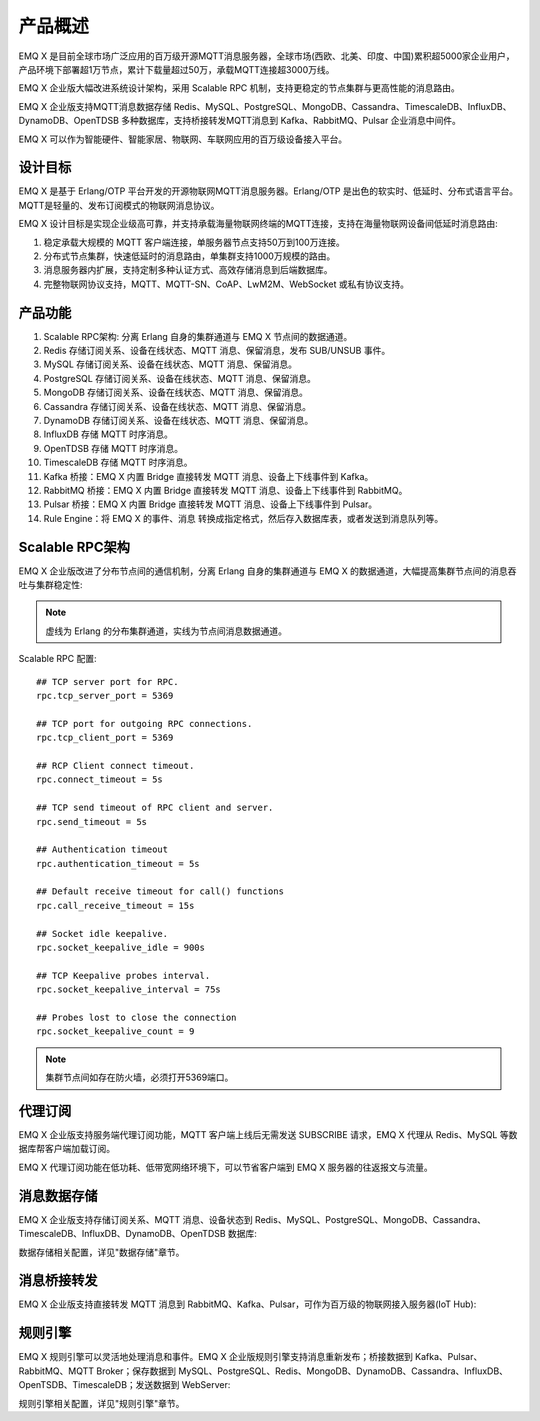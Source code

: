
.. _overview:

=========
产品概述
=========

EMQ X 是目前全球市场广泛应用的百万级开源MQTT消息服务器，全球市场(西欧、北美、印度、中国)累积超5000家企业用户，产品环境下部署超1万节点，累计下载量超过50万，承载MQTT连接超3000万线。

EMQ X 企业版大幅改进系统设计架构，采用 Scalable RPC 机制，支持更稳定的节点集群与更高性能的消息路由。

EMQ X 企业版支持MQTT消息数据存储 Redis、MySQL、PostgreSQL、MongoDB、Cassandra、TimescaleDB、InfluxDB、DynamoDB、OpenTDSB 多种数据库，支持桥接转发MQTT消息到 Kafka、RabbitMQ、Pulsar 企业消息中间件。

EMQ X 可以作为智能硬件、智能家居、物联网、车联网应用的百万级设备接入平台。

.. image:: _static/images/ee.png

---------
设计目标
---------

EMQ X 是基于 Erlang/OTP 平台开发的开源物联网MQTT消息服务器。Erlang/OTP 是出色的软实时、低延时、分布式语言平台。MQTT是轻量的、发布订阅模式的物联网消息协议。

EMQ X 设计目标是实现企业级高可靠，并支持承载海量物联网终端的MQTT连接，支持在海量物联网设备间低延时消息路由:

1. 稳定承载大规模的 MQTT 客户端连接，单服务器节点支持50万到100万连接。

2. 分布式节点集群，快速低延时的消息路由，单集群支持1000万规模的路由。

3. 消息服务器内扩展，支持定制多种认证方式、高效存储消息到后端数据库。

4. 完整物联网协议支持，MQTT、MQTT-SN、CoAP、LwM2M、WebSocket 或私有协议支持。

--------
产品功能
--------

1. Scalable RPC架构: 分离 Erlang 自身的集群通道与 EMQ X 节点间的数据通道。

2. Redis 存储订阅关系、设备在线状态、MQTT 消息、保留消息，发布 SUB/UNSUB 事件。

3. MySQL 存储订阅关系、设备在线状态、MQTT 消息、保留消息。

4. PostgreSQL 存储订阅关系、设备在线状态、MQTT 消息、保留消息。

5. MongoDB 存储订阅关系、设备在线状态、MQTT 消息、保留消息。

6. Cassandra 存储订阅关系、设备在线状态、MQTT 消息、保留消息。

7. DynamoDB 存储订阅关系、设备在线状态、MQTT 消息、保留消息。

8. InfluxDB 存储 MQTT 时序消息。

9. OpenTDSB 存储 MQTT 时序消息。

10. TimescaleDB 存储 MQTT 时序消息。

11. Kafka 桥接：EMQ X 内置 Bridge 直接转发 MQTT 消息、设备上下线事件到 Kafka。

12. RabbitMQ 桥接：EMQ X 内置 Bridge 直接转发 MQTT 消息、设备上下线事件到 RabbitMQ。

13. Pulsar 桥接：EMQ X 内置 Bridge 直接转发 MQTT 消息、设备上下线事件到 Pulsar。

14. Rule Engine：将 EMQ X 的事件、消息 转换成指定格式，然后存入数据库表，或者发送到消息队列等。

.. _scalable_rpc:

----------------
Scalable RPC架构
----------------

EMQ X 企业版改进了分布节点间的通信机制，分离 Erlang 自身的集群通道与 EMQ X 的数据通道，大幅提高集群节点间的消息吞吐与集群稳定性:

.. NOTE:: 虚线为 Erlang 的分布集群通道，实线为节点间消息数据通道。

.. image:: _static/images/scalable_rpc.png

Scalable RPC 配置::

    ## TCP server port for RPC.
    rpc.tcp_server_port = 5369

    ## TCP port for outgoing RPC connections.
    rpc.tcp_client_port = 5369

    ## RCP Client connect timeout.
    rpc.connect_timeout = 5s

    ## TCP send timeout of RPC client and server.
    rpc.send_timeout = 5s

    ## Authentication timeout
    rpc.authentication_timeout = 5s

    ## Default receive timeout for call() functions
    rpc.call_receive_timeout = 15s

    ## Socket idle keepalive.
    rpc.socket_keepalive_idle = 900s

    ## TCP Keepalive probes interval.
    rpc.socket_keepalive_interval = 75s

    ## Probes lost to close the connection
    rpc.socket_keepalive_count = 9

.. NOTE:: 集群节点间如存在防火墙，必须打开5369端口。

--------
代理订阅
--------

EMQ X 企业版支持服务端代理订阅功能，MQTT 客户端上线后无需发送 SUBSCRIBE 请求，EMQ X 代理从 Redis、MySQL 等数据库帮客户端加载订阅。

EMQ X 代理订阅功能在低功耗、低带宽网络环境下，可以节省客户端到 EMQ X 服务器的往返报文与流量。

------------
消息数据存储
------------

EMQ X 企业版支持存储订阅关系、MQTT 消息、设备状态到 Redis、MySQL、PostgreSQL、MongoDB、Cassandra、TimescaleDB、InfluxDB、DynamoDB、OpenTDSB 数据库:

.. image:: _static/images/overview_4.png

数据存储相关配置，详见"数据存储"章节。

------------
消息桥接转发
------------

EMQ X 企业版支持直接转发 MQTT 消息到 RabbitMQ、Kafka、Pulsar，可作为百万级的物联网接入服务器(IoT Hub):

.. image:: _static/images/overview_5.png

---------
规则引擎
---------

EMQ X 规则引擎可以灵活地处理消息和事件。EMQ X 企业版规则引擎支持消息重新发布；桥接数据到 Kafka、Pulsar、RabbitMQ、MQTT Broker；保存数据到 MySQL、PostgreSQL、Redis、MongoDB、DynamoDB、Cassandra、InfluxDB、OpenTSDB、TimescaleDB；发送数据到 WebServer:

.. image:: _static/images/overview_6.png

规则引擎相关配置，详见"规则引擎"章节。
